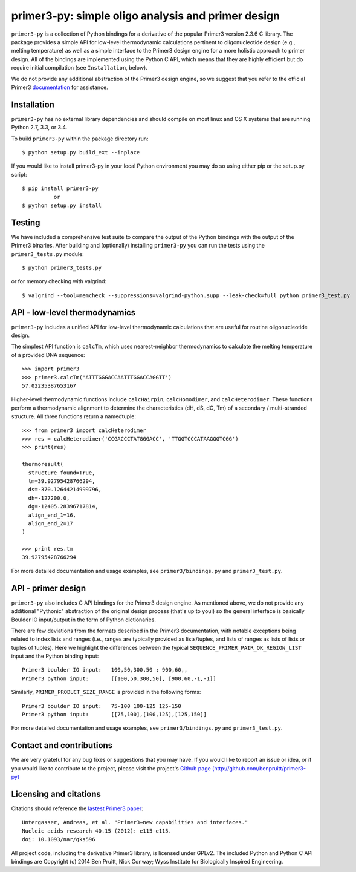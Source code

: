 =====================================================
 primer3-py: simple oligo analysis and primer design
=====================================================

.. image:: https://secure.travis-ci.org/benpruitt/primer3-py.png
        :target: https://travis-ci.org/benpruitt/primer3-py

.. image:: http://img.shields.io/pypi/l/primer3-py.svg
       :target: http://www.gnu.org/licenses/gpl-2.0.html

.. image:: http://img.shields.io/pypi/v/primer3-py.svg
        :target: https://pypi.python.org/pypi/primer3-py

.. image:: http://img.shields.io/pypi/dm/primer3-py.svg
        :target: https://pypi.python.org/pypi/primer3-py


``primer3-py`` is a collection of Python bindings for a derivative of the 
popular Primer3 version 2.3.6 C library. The package provides a simple API 
for low-level thermodynamic calculations pertinent to oligonucleotide design 
(e.g., melting temperature) as well as a simple interface to the Primer3 design 
engine for a more holistic approach to primer design. All of the bindings
are implemented using the Python C API, which means that they are 
highly efficient but do require initial compilation (see ``Installation``,
below).

We do not provide any additional abstraction of the Primer3 design engine, 
so we suggest that you refer to the official Primer3 
`documentation <http://primer3.sourceforge.net/>`_ for assistance.


Installation
------------

``primer3-py`` has no external library dependencies and should compile on 
most linux and OS X systems that are running Python 2.7, 3.3, or 3.4. 

To build ``primer3-py`` within the package directory run::
   
  $ python setup.py build_ext --inplace

If you would like to install primer3-py in your local Python environment
you may do so using either pip or the setup.py script::

  $ pip install primer3-py
            or
  $ python setup.py install


Testing
-------

We have included a comprehensive test suite to compare the output of
the Python bindings with the output of the Primer3 binaries. After
building and (optionally) installing ``primer3-py`` you can run the 
tests using the ``primer3_tests.py`` module::

  $ python primer3_tests.py

or for memory checking with valgrind::

  $ valgrind --tool=memcheck --suppressions=valgrind-python.supp --leak-check=full python primer3_test.py


API - low-level thermodynamics
------------------------------

``primer3-py`` includes a unified API for low-level thermodynamic 
calculations that are useful for routine oligonucleotide design. 

The simplest API function is ``calcTm``, which uses nearest-neighbor
thermodynamics to calculate the melting temperature of a provided DNA
sequence::

  >>> import primer3
  >>> primer3.calcTm('ATTTGGGACCAATTTGGACCAGGTT')
  57.02235387653167

Higher-level thermodynamic functions include ``calcHairpin``, 
``calcHomodimer``, and ``calcHeterodimer``. These functions perform a
thermodynamic alignment to determine the characteristics (dH, dS, dG, Tm)
of a secondary / multi-stranded structure. All three functions return
a namedtuple::

  >>> from primer3 import calcHeterodimer
  >>> res = calcHeterodimer('CCGACCCTATGGGACC', 'TTGGTCCCATAAGGGTCGG')
  >>> print(res)

  thermoresult(
    structure_found=True,
    tm=39.92795428766294, 
    ds=-370.12644214999796, 
    dh=-127200.0, 
    dg=-12405.28396717814, 
    align_end_1=16, 
    align_end_2=17
  )

  >>> print res.tm
  39.92795428766294

For more detailed documentation and usage examples, see 
``primer3/bindings.py`` and ``primer3_test.py``.


API - primer design
-------------------

``primer3-py`` also includes C API bindings for the Primer3 design engine.
As mentioned above, we do not provide any additional "Pythonic" abstraction
of the original design process (that's up to you!) so the general 
interface is basically Boulder IO input/output in the form of Python
dictionaries. 

There are few deviations from the formats described in the Primer3 
documentation, with notable exceptions being related to index lists and 
ranges (i.e., ranges are typically provided as lists/tuples, and lists
of ranges as lists of lists or tuples of tuples). Here we highlight the
differences between the typical ``SEQUENCE_PRIMER_PAIR_OK_REGION_LIST`` 
input and the Python binding input::

  Primer3 boulder IO input:   100,50,300,50 ; 900,60,,
  Primer3 python input:       [[100,50,300,50], [900,60,-1,-1]]

Similarly, ``PRIMER_PRODUCT_SIZE_RANGE`` is provided in the following forms::

  Primer3 boulder IO input:   75-100 100-125 125-150
  Primer3 python input:       [[75,100],[100,125],[125,150]]

For more detailed documentation and usage examples, see 
``primer3/bindings.py`` and ``primer3_test.py``.


Contact and contributions
-------------------------

We are very grateful for any bug fixes or suggestions that you may have. If
you would like to report an issue or idea, or if you would like to 
contribute to the project, please visit the project's 
`Github page  (http://github.com/benpruitt/primer3-py) 
<http://github.com/benpruitt/primer3-py>`_


Licensing and citations
-----------------------
Citations should reference the `lastest Primer3 paper 
<http://nar.oxfordjournals.org/content/early/2012/06/21/nar.gks596>`_::

  Untergasser, Andreas, et al. "Primer3—new capabilities and interfaces." 
  Nucleic acids research 40.15 (2012): e115-e115.
  doi: 10.1093/nar/gks596

All project code, including the derivative Primer3 library, is licensed 
under GPLv2. The included Python and Python C API bindings are 
Copyright (c) 2014 Ben Pruitt, Nick Conway; Wyss Institute for 
Biologically Inspired Engineering.

